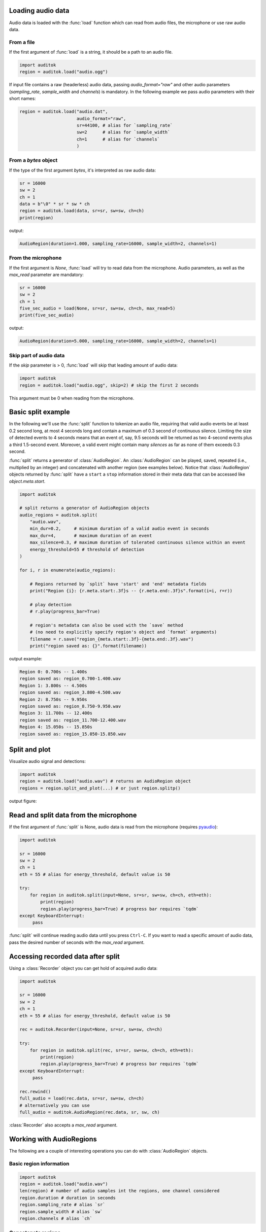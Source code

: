 Loading audio data
------------------

Audio data is loaded with the :func:`load` function which can read from audio
files, the microphone or use raw audio data.

From a file
===========

If the first argument of :func:`load` is a string, it should be a path to an audio
file.

.. code:: python

    import auditok
    region = auditok.load("audio.ogg")

If input file contains a raw (headerless) audio data, passing `audio_format="raw"`
and other audio parameters (`sampling_rate`, `sample_width` and `channels`) is
mandatory. In the following example we pass audio parameters with their short
names:

.. code:: python

    region = auditok.load("audio.dat",
                          audio_format="raw",
                          sr=44100, # alias for `sampling_rate`
                          sw=2      # alias for `sample_width`
                          ch=1      # alias for `channels`
                          )

From a `bytes` object
=====================

If the type of the first argument `bytes`, it's interpreted as raw audio data:

.. code:: python

    sr = 16000
    sw = 2
    ch = 1
    data = b"\0" * sr * sw * ch
    region = auditok.load(data, sr=sr, sw=sw, ch=ch)
    print(region)

output:

.. code:: bash

    AudioRegion(duration=1.000, sampling_rate=16000, sample_width=2, channels=1)

From the microphone
===================

If the first argument is `None`, :func:`load` will try to read data from the
microphone. Audio parameters, as well as the `max_read` parameter are mandatory:


.. code:: python

    sr = 16000
    sw = 2
    ch = 1
    five_sec_audio = load(None, sr=sr, sw=sw, ch=ch, max_read=5)
    print(five_sec_audio)

output:

.. code:: bash

    AudioRegion(duration=5.000, sampling_rate=16000, sample_width=2, channels=1)


Skip part of audio data
=======================

If the `skip` parameter is > 0, :func:`load` will skip that leading amount of audio
data:

.. code:: python

    import auditok
    region = auditok.load("audio.ogg", skip=2) # skip the first 2 seconds

This argument must be 0 when reading from the microphone.


Basic split example
-------------------

In the following we'll use the :func:`split` function to tokenize an audio file,
requiring that valid audio events be at least 0.2 second long, at most 4 seconds
long and contain a maximum of 0.3 second of continuous silence. Limiting the size
of detected events to 4 seconds means that an event of, say, 9.5 seconds will
be returned as two 4-second events plus a third 1.5-second event. Moreover, a
valid event might contain many *silences* as far as none of them exceeds 0.3
second.

:func:`split` returns a generator of :class:`AudioRegion`. An :class:`AudioRegion`
can be played, saved, repeated (i.e., multiplied by an integer) and concatenated
with another region (see examples below). Notice that :class:`AudioRegion` objects
returned by :func:`split` have a ``start`` a ``stop`` information stored in
their meta data that can be accessed like `object.meta.start`.

.. code:: python

    import auditok

    # split returns a generator of AudioRegion objects
    audio_regions = auditok.split(
        "audio.wav",
        min_dur=0.2,     # minimum duration of a valid audio event in seconds
        max_dur=4,       # maximum duration of an event
        max_silence=0.3, # maximum duration of tolerated continuous silence within an event
        energy_threshold=55 # threshold of detection
    )

    for i, r in enumerate(audio_regions):

        # Regions returned by `split` have 'start' and 'end' metadata fields
        print("Region {i}: {r.meta.start:.3f}s -- {r.meta.end:.3f}s".format(i=i, r=r))

        # play detection
        # r.play(progress_bar=True)

        # region's metadata can also be used with the `save` method
        # (no need to explicitly specify region's object and `format` arguments)
        filename = r.save("region_{meta.start:.3f}-{meta.end:.3f}.wav")
        print("region saved as: {}".format(filename))

output example:

.. code:: bash

    Region 0: 0.700s -- 1.400s
    region saved as: region_0.700-1.400.wav
    Region 1: 3.800s -- 4.500s
    region saved as: region_3.800-4.500.wav
    Region 2: 8.750s -- 9.950s
    region saved as: region_8.750-9.950.wav
    Region 3: 11.700s -- 12.400s
    region saved as: region_11.700-12.400.wav
    Region 4: 15.050s -- 15.850s
    region saved as: region_15.050-15.850.wav


Split and plot
--------------

Visualize audio signal and detections:

.. code:: python

    import auditok
    region = auditok.load("audio.wav") # returns an AudioRegion object
    regions = region.split_and_plot(...) # or just region.splitp()

output figure:

.. image:: figures/example_1.png


Read and split data from the microphone
---------------------------------------

If the first argument of :func:`split` is None, audio data is read from the
microphone (requires `pyaudio <https://people.csail.mit.edu/hubert/pyaudio>`_):

.. code:: python

    import auditok

    sr = 16000
    sw = 2
    ch = 1
    eth = 55 # alias for energy_threshold, default value is 50

    try:
        for region in auditok.split(input=None, sr=sr, sw=sw, ch=ch, eth=eth):
            print(region)
            region.play(progress_bar=True) # progress bar requires `tqdm`
    except KeyboardInterrupt:
         pass


:func:`split` will continue reading audio data until you press ``Ctrl-C``. If
you want to read a specific amount of audio data, pass the desired number of
seconds with the `max_read` argument.


Accessing recorded data after split
-----------------------------------

Using a :class:`Recorder` object you can get hold of acquired audio data:


.. code:: python

    import auditok

    sr = 16000
    sw = 2
    ch = 1
    eth = 55 # alias for energy_threshold, default value is 50

    rec = auditok.Recorder(input=None, sr=sr, sw=sw, ch=ch)

    try:
        for region in auditok.split(rec, sr=sr, sw=sw, ch=ch, eth=eth):
            print(region)
            region.play(progress_bar=True) # progress bar requires `tqdm`
    except KeyboardInterrupt:
         pass

    rec.rewind()
    full_audio = load(rec.data, sr=sr, sw=sw, ch=ch)
    # alternatively you can use
    full_audio = auditok.AudioRegion(rec.data, sr, sw, ch)


:class:`Recorder` also accepts a `max_read` argument.

Working with AudioRegions
-------------------------

The following are a couple of interesting operations you can do with
:class:`AudioRegion` objects.


Basic region information
========================

.. code:: python

    import auditok
    region = auditok.load("audio.wav")
    len(region) # number of audio samples int the regions, one channel considered
    region.duration # duration in seconds
    region.sampling_rate # alias `sr`
    region.sample_width # alias `sw`
    region.channels # alias `ch`


Concatenate regions
===================

.. code:: python

    import auditok
    region_1 = auditok.load("audio_1.wav")
    region_2 = auditok.load("audio_2.wav")
    region_3 = region_1 + region_2

Particularly useful if you want to join regions returned by :func:`split`:

.. code:: python

    import auditok
    regions = auditok.load("audio.wav").split()
    gapless_region = sum(regions)

Repeat a region
===============

Multiply by a positive integer:

.. code:: python

    import auditok
    region = auditok.load("audio.wav")
    region_x3 = region * 3

Split one region into N regions of equal size
=============================================

Divide by a positive integer (this has nothing to do with silence-based
tokenization):

.. code:: python

    import auditok
    region = auditok.load("audio.wav")
    regions = regions / 5
    assert sum(regions) == region

Note that if no perfect division is possible, the last region might be a bit
shorter than the previous N-1 regions.

Slice a region by samples, seconds or milliseconds
==================================================

Slicing an :class:`AudioRegion` can be interesting in many situations. You can for
example remove a fixed-size portion of audio data from the beginning or from the
end of a region or crop a region by an arbitrary amount as a data augmentation
strategy.

The most accurate way to slice an `AudioRegion` is to use indices that
directly refer to raw audio samples. In the following example, assuming that the
sampling rate of audio data is 16000, you can extract a 5-second region from
main region, starting from the 20th second as follows:

.. code:: python

    import auditok
    region = auditok.load("audio.wav")
    start = 20 * 16000
    stop = 25 * 16000
    five_second_region = region[start:stop]

This allows you to practically start and stop at any audio sample within the region.
Just as with a `list` you can omit one of `start` and `stop`, or both. You can
also use negative indices:

.. code:: python

    import auditok
    region = auditok.load("audio.wav")
    start = -3 * region.sr # `sr` is an alias of `sampling_rate`
    three_last_seconds = region[start:]

While slicing by raw samples is flexible, slicing with temporal indices is more
intuitive. You can do so by accessing the ``millis`` or ``seconds`` views of an
`AudioRegion` (or their shortcut alias `ms` and `sec` or `s`).

With the ``millis`` view:

.. code:: python

    import auditok
    region = auditok.load("audio.wav")
    five_second_region = region.millis[5000:10000]

or with the ``seconds`` view:

.. code:: python

    import auditok
    region = auditok.load("audio.wav")
    five_second_region = region.seconds[5:10]

``seconds`` indices can also be floats:

.. code:: python

    import auditok
    region = auditok.load("audio.wav")
    five_second_region = region.seconds[2.5:7.5]

Get arrays of audio samples
===========================

If `numpy` is not installed, the `samples` attributes is a list of audio samples
arrays (standard `array.array` objects), one per channels. If numpy is installed,
`samples` is a 2-D `numpy.ndarray` where the fist dimension is the channel
and the second is the the sample.

.. code:: python

    import auditok
    region = auditok.load("audio.wav")
    samples = region.samples
    assert len(samples) == region.channels


If `numpy` is not installed you can use:

.. code:: python

    import numpy as np
    region = auditok.load("audio.wav")
    samples = np.asarray(region)
    assert len(samples.shape) == 2
